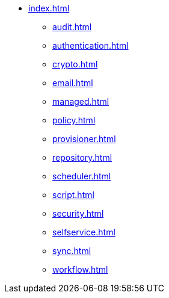 * xref:index.adoc[]
** xref:audit.adoc[]
** xref:authentication.adoc[]
** xref:crypto.adoc[]
** xref:email.adoc[]
** xref:managed.adoc[]
** xref:policy.adoc[]
** xref:provisioner.adoc[]
** xref:repository.adoc[]
** xref:scheduler.adoc[]
** xref:script.adoc[]
** xref:security.adoc[]
** xref:selfservice.adoc[]
** xref:sync.adoc[]
** xref:workflow.adoc[]
